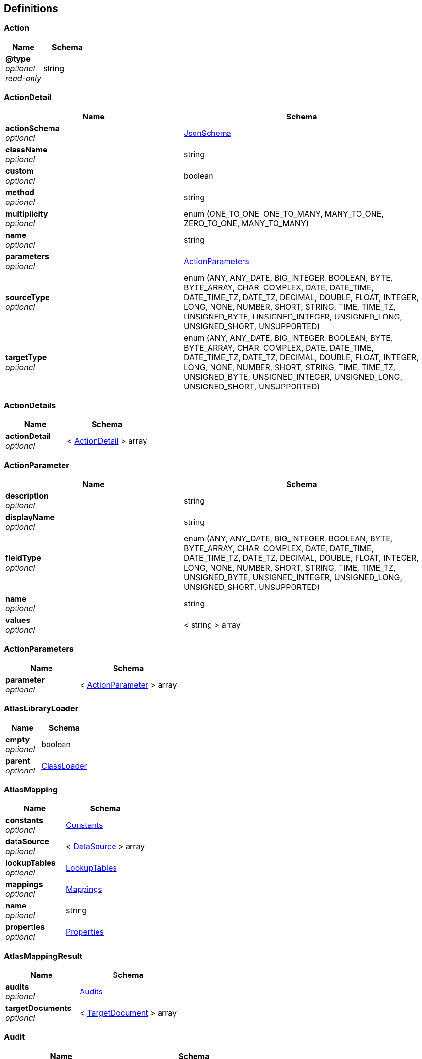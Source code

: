 
[[_atlas-service-core-definitions]]
== Definitions

[[_atlas-service-core-action]]
=== Action

[options="header", cols=".^3a,.^4a"]
|===
|Name|Schema
|**@type** +
__optional__ +
__read-only__|string
|===


[[_atlas-service-core-actiondetail]]
=== ActionDetail

[options="header", cols=".^3a,.^4a"]
|===
|Name|Schema
|**actionSchema** +
__optional__|<<_atlas-service-core-jsonschema,JsonSchema>>
|**className** +
__optional__|string
|**custom** +
__optional__|boolean
|**method** +
__optional__|string
|**multiplicity** +
__optional__|enum (ONE_TO_ONE, ONE_TO_MANY, MANY_TO_ONE, ZERO_TO_ONE, MANY_TO_MANY)
|**name** +
__optional__|string
|**parameters** +
__optional__|<<_atlas-service-core-actionparameters,ActionParameters>>
|**sourceType** +
__optional__|enum (ANY, ANY_DATE, BIG_INTEGER, BOOLEAN, BYTE, BYTE_ARRAY, CHAR, COMPLEX, DATE, DATE_TIME, DATE_TIME_TZ, DATE_TZ, DECIMAL, DOUBLE, FLOAT, INTEGER, LONG, NONE, NUMBER, SHORT, STRING, TIME, TIME_TZ, UNSIGNED_BYTE, UNSIGNED_INTEGER, UNSIGNED_LONG, UNSIGNED_SHORT, UNSUPPORTED)
|**targetType** +
__optional__|enum (ANY, ANY_DATE, BIG_INTEGER, BOOLEAN, BYTE, BYTE_ARRAY, CHAR, COMPLEX, DATE, DATE_TIME, DATE_TIME_TZ, DATE_TZ, DECIMAL, DOUBLE, FLOAT, INTEGER, LONG, NONE, NUMBER, SHORT, STRING, TIME, TIME_TZ, UNSIGNED_BYTE, UNSIGNED_INTEGER, UNSIGNED_LONG, UNSIGNED_SHORT, UNSUPPORTED)
|===


[[_atlas-service-core-actiondetails]]
=== ActionDetails

[options="header", cols=".^3a,.^4a"]
|===
|Name|Schema
|**actionDetail** +
__optional__|< <<_atlas-service-core-actiondetail,ActionDetail>> > array
|===


[[_atlas-service-core-actionparameter]]
=== ActionParameter

[options="header", cols=".^3a,.^4a"]
|===
|Name|Schema
|**description** +
__optional__|string
|**displayName** +
__optional__|string
|**fieldType** +
__optional__|enum (ANY, ANY_DATE, BIG_INTEGER, BOOLEAN, BYTE, BYTE_ARRAY, CHAR, COMPLEX, DATE, DATE_TIME, DATE_TIME_TZ, DATE_TZ, DECIMAL, DOUBLE, FLOAT, INTEGER, LONG, NONE, NUMBER, SHORT, STRING, TIME, TIME_TZ, UNSIGNED_BYTE, UNSIGNED_INTEGER, UNSIGNED_LONG, UNSIGNED_SHORT, UNSUPPORTED)
|**name** +
__optional__|string
|**values** +
__optional__|< string > array
|===


[[_atlas-service-core-actionparameters]]
=== ActionParameters

[options="header", cols=".^3a,.^4a"]
|===
|Name|Schema
|**parameter** +
__optional__|< <<_atlas-service-core-actionparameter,ActionParameter>> > array
|===


[[_atlas-service-core-atlaslibraryloader]]
=== AtlasLibraryLoader

[options="header", cols=".^3a,.^4a"]
|===
|Name|Schema
|**empty** +
__optional__|boolean
|**parent** +
__optional__|<<_atlas-service-core-classloader,ClassLoader>>
|===


[[_atlas-service-core-atlasmapping]]
=== AtlasMapping

[options="header", cols=".^3a,.^4a"]
|===
|Name|Schema
|**constants** +
__optional__|<<_atlas-service-core-constants,Constants>>
|**dataSource** +
__optional__|< <<_atlas-service-core-datasource,DataSource>> > array
|**lookupTables** +
__optional__|<<_atlas-service-core-lookuptables,LookupTables>>
|**mappings** +
__optional__|<<_atlas-service-core-mappings,Mappings>>
|**name** +
__optional__|string
|**properties** +
__optional__|<<_atlas-service-core-properties,Properties>>
|===


[[_atlas-service-core-atlasmappingresult]]
=== AtlasMappingResult

[options="header", cols=".^3a,.^4a"]
|===
|Name|Schema
|**audits** +
__optional__|<<_atlas-service-core-audits,Audits>>
|**targetDocuments** +
__optional__|< <<_atlas-service-core-targetdocument,TargetDocument>> > array
|===


[[_atlas-service-core-audit]]
=== Audit

[options="header", cols=".^3a,.^4a"]
|===
|Name|Schema
|**docId** +
__optional__|string
|**message** +
__optional__|string
|**path** +
__optional__|string
|**status** +
__optional__|enum (ALL, INFO, WARN, ERROR, NONE)
|**value** +
__optional__|string
|===


[[_atlas-service-core-audits]]
=== Audits

[options="header", cols=".^3a,.^4a"]
|===
|Name|Schema
|**audit** +
__optional__|< <<_atlas-service-core-audit,Audit>> > array
|===


[[_atlas-service-core-basemapping]]
=== BaseMapping

[options="header", cols=".^3a,.^4a"]
|===
|Name|Schema
|**alias** +
__optional__|string
|**description** +
__optional__|string
|**mappingType** +
__optional__|enum (ALL, COLLECTION, COMBINE, LOOKUP, MAP, SEPARATE, NONE)
|===


[[_atlas-service-core-classloader]]
=== ClassLoader

[options="header", cols=".^3a,.^4a"]
|===
|Name|Schema
|**parent** +
__optional__|<<_atlas-service-core-classloader,ClassLoader>>
|===


[[_atlas-service-core-constant]]
=== Constant

[options="header", cols=".^3a,.^4a"]
|===
|Name|Schema
|**fieldType** +
__optional__|enum (ANY, ANY_DATE, BIG_INTEGER, BOOLEAN, BYTE, BYTE_ARRAY, CHAR, COMPLEX, DATE, DATE_TIME, DATE_TIME_TZ, DATE_TZ, DECIMAL, DOUBLE, FLOAT, INTEGER, LONG, NONE, NUMBER, SHORT, STRING, TIME, TIME_TZ, UNSIGNED_BYTE, UNSIGNED_INTEGER, UNSIGNED_LONG, UNSIGNED_SHORT, UNSUPPORTED)
|**name** +
__optional__|string
|**value** +
__optional__|string
|===


[[_atlas-service-core-constants]]
=== Constants

[options="header", cols=".^3a,.^4a"]
|===
|Name|Schema
|**constant** +
__optional__|< <<_atlas-service-core-constant,Constant>> > array
|===


[[_atlas-service-core-datasource]]
=== DataSource

[options="header", cols=".^3a,.^4a"]
|===
|Name|Schema
|**dataSourceType** +
__optional__|enum (SOURCE, TARGET)
|**id** +
__optional__|string
|**uri** +
__optional__|string
|===


[[_atlas-service-core-expression]]
=== Expression

[options="header", cols=".^3a,.^11a,.^4a"]
|===
|Name|Description|Schema
|**@type** +
__optional__ +
__read-only__||string
|**expression** +
__optional__|The expression string to evaluate|string
|===


[[_atlas-service-core-field]]
=== Field

[options="header", cols=".^3a,.^4a"]
|===
|Name|Schema
|**actions** +
__optional__|< <<_atlas-service-core-action,Action>> > array
|**arrayDimensions** +
__optional__|integer (int32)
|**arraySize** +
__optional__|integer (int32)
|**collectionType** +
__optional__|enum (ALL, ARRAY, LIST, MAP, NONE)
|**docId** +
__optional__|string
|**fieldType** +
__optional__|enum (ANY, ANY_DATE, BIG_INTEGER, BOOLEAN, BYTE, BYTE_ARRAY, CHAR, COMPLEX, DATE, DATE_TIME, DATE_TIME_TZ, DATE_TZ, DECIMAL, DOUBLE, FLOAT, INTEGER, LONG, NONE, NUMBER, SHORT, STRING, TIME, TIME_TZ, UNSIGNED_BYTE, UNSIGNED_INTEGER, UNSIGNED_LONG, UNSIGNED_SHORT, UNSUPPORTED)
|**format** +
__optional__|string
|**index** +
__optional__|integer (int32)
|**path** +
__optional__|string
|**required** +
__optional__|boolean
|**status** +
__optional__|enum (SUPPORTED, UNSUPPORTED, CACHED, ERROR, NOT_FOUND, BLACK_LIST)
|**value** +
__optional__|object
|===


[[_atlas-service-core-fieldgroup]]
=== FieldGroup

[options="header", cols=".^3a,.^4a"]
|===
|Name|Schema
|**actions** +
__optional__|< <<_atlas-service-core-action,Action>> > array
|**arrayDimensions** +
__optional__|integer (int32)
|**arraySize** +
__optional__|integer (int32)
|**collectionType** +
__optional__|enum (ALL, ARRAY, LIST, MAP, NONE)
|**docId** +
__optional__|string
|**field** +
__optional__|< <<_atlas-service-core-field,Field>> > array
|**fieldType** +
__optional__|enum (ANY, ANY_DATE, BIG_INTEGER, BOOLEAN, BYTE, BYTE_ARRAY, CHAR, COMPLEX, DATE, DATE_TIME, DATE_TIME_TZ, DATE_TZ, DECIMAL, DOUBLE, FLOAT, INTEGER, LONG, NONE, NUMBER, SHORT, STRING, TIME, TIME_TZ, UNSIGNED_BYTE, UNSIGNED_INTEGER, UNSIGNED_LONG, UNSIGNED_SHORT, UNSUPPORTED)
|**format** +
__optional__|string
|**index** +
__optional__|integer (int32)
|**path** +
__optional__|string
|**required** +
__optional__|boolean
|**status** +
__optional__|enum (SUPPORTED, UNSUPPORTED, CACHED, ERROR, NOT_FOUND, BLACK_LIST)
|**value** +
__optional__|object
|===


[[_atlas-service-core-jsonschema]]
=== JsonSchema

[options="header", cols=".^3a,.^4a"]
|===
|Name|Schema
|**description** +
__optional__|string
|**disallow** +
__optional__|< <<_atlas-service-core-jsonschema,JsonSchema>> > array
|**extends** +
__optional__|< <<_atlas-service-core-jsonschema,JsonSchema>> > array
|**get$ref** +
__optional__|string
|**get$schema** +
__optional__|string
|**id** +
__optional__|string
|**readonly** +
__optional__|boolean
|**required** +
__optional__|boolean
|===


[[_atlas-service-core-lookupentry]]
=== LookupEntry

[options="header", cols=".^3a,.^4a"]
|===
|Name|Schema
|**sourceType** +
__optional__|enum (ANY, ANY_DATE, BIG_INTEGER, BOOLEAN, BYTE, BYTE_ARRAY, CHAR, COMPLEX, DATE, DATE_TIME, DATE_TIME_TZ, DATE_TZ, DECIMAL, DOUBLE, FLOAT, INTEGER, LONG, NONE, NUMBER, SHORT, STRING, TIME, TIME_TZ, UNSIGNED_BYTE, UNSIGNED_INTEGER, UNSIGNED_LONG, UNSIGNED_SHORT, UNSUPPORTED)
|**sourceValue** +
__optional__|string
|**targetType** +
__optional__|enum (ANY, ANY_DATE, BIG_INTEGER, BOOLEAN, BYTE, BYTE_ARRAY, CHAR, COMPLEX, DATE, DATE_TIME, DATE_TIME_TZ, DATE_TZ, DECIMAL, DOUBLE, FLOAT, INTEGER, LONG, NONE, NUMBER, SHORT, STRING, TIME, TIME_TZ, UNSIGNED_BYTE, UNSIGNED_INTEGER, UNSIGNED_LONG, UNSIGNED_SHORT, UNSUPPORTED)
|**targetValue** +
__optional__|string
|===


[[_atlas-service-core-lookuptable]]
=== LookupTable

[options="header", cols=".^3a,.^4a"]
|===
|Name|Schema
|**description** +
__optional__|string
|**lookupEntry** +
__optional__|< <<_atlas-service-core-lookupentry,LookupEntry>> > array
|**name** +
__optional__|string
|===


[[_atlas-service-core-lookuptables]]
=== LookupTables

[options="header", cols=".^3a,.^4a"]
|===
|Name|Schema
|**lookupTable** +
__optional__|< <<_atlas-service-core-lookuptable,LookupTable>> > array
|===


[[_atlas-service-core-mapping]]
=== Mapping

[options="header", cols=".^3a,.^4a"]
|===
|Name|Schema
|**alias** +
__optional__|string
|**delimiter** +
__optional__|string
|**delimiterString** +
__optional__|string
|**description** +
__optional__|string
|**expression** +
__optional__|<<_atlas-service-core-expression,Expression>>
|**id** +
__optional__|string
|**inputField** +
__optional__|< <<_atlas-service-core-field,Field>> > array
|**inputFieldGroup** +
__optional__|<<_atlas-service-core-fieldgroup,FieldGroup>>
|**lookupTableName** +
__optional__|string
|**mappingType** +
__optional__|enum (ALL, COLLECTION, COMBINE, LOOKUP, MAP, SEPARATE, NONE)
|**outputField** +
__optional__|< <<_atlas-service-core-field,Field>> > array
|**strategy** +
__optional__|string
|**strategyClassName** +
__optional__|string
|===


[[_atlas-service-core-mappings]]
=== Mappings

[options="header", cols=".^3a,.^4a"]
|===
|Name|Schema
|**mapping** +
__optional__|< <<_atlas-service-core-basemapping,BaseMapping>> > array
|===


[[_atlas-service-core-processmappingresponse]]
=== ProcessMappingResponse

[options="header", cols=".^3a,.^4a"]
|===
|Name|Schema
|**atlasMappingResult** +
__optional__|<<_atlas-service-core-atlasmappingresult,AtlasMappingResult>>
|**audits** +
__optional__|<<_atlas-service-core-audits,Audits>>
|**mapping** +
__optional__|<<_atlas-service-core-mapping,Mapping>>
|===


[[_atlas-service-core-properties]]
=== Properties

[options="header", cols=".^3a,.^4a"]
|===
|Name|Schema
|**property** +
__optional__|< <<_atlas-service-core-property,Property>> > array
|===


[[_atlas-service-core-property]]
=== Property

[options="header", cols=".^3a,.^4a"]
|===
|Name|Schema
|**fieldType** +
__optional__|enum (ANY, ANY_DATE, BIG_INTEGER, BOOLEAN, BYTE, BYTE_ARRAY, CHAR, COMPLEX, DATE, DATE_TIME, DATE_TIME_TZ, DATE_TZ, DECIMAL, DOUBLE, FLOAT, INTEGER, LONG, NONE, NUMBER, SHORT, STRING, TIME, TIME_TZ, UNSIGNED_BYTE, UNSIGNED_INTEGER, UNSIGNED_LONG, UNSIGNED_SHORT, UNSUPPORTED)
|**name** +
__optional__|string
|**value** +
__optional__|string
|===


[[_atlas-service-core-stringmap]]
=== StringMap

[options="header", cols=".^3a,.^4a"]
|===
|Name|Schema
|**stringMapEntry** +
__optional__|< <<_atlas-service-core-stringmapentry,StringMapEntry>> > array
|===


[[_atlas-service-core-stringmapentry]]
=== StringMapEntry

[options="header", cols=".^3a,.^4a"]
|===
|Name|Schema
|**name** +
__optional__|string
|**value** +
__optional__|string
|===


[[_atlas-service-core-targetdocument]]
=== TargetDocument

[options="header", cols=".^3a,.^4a"]
|===
|Name|Schema
|**body** +
__optional__|string
|**docId** +
__optional__|string
|===


[[_atlas-service-core-validation]]
=== Validation

[options="header", cols=".^3a,.^4a"]
|===
|Name|Schema
|**id** +
__optional__|string
|**message** +
__optional__|string
|**scope** +
__optional__|enum (ALL, DATA_SOURCE, MAPPING, LOOKUP_TABLE, CONSTANT, PROPERTY)
|**status** +
__optional__|enum (ALL, INFO, WARN, ERROR, NONE)
|===


[[_atlas-service-core-validations]]
=== Validations

[options="header", cols=".^3a,.^4a"]
|===
|Name|Schema
|**validation** +
__optional__|< <<_atlas-service-core-validation,Validation>> > array
|===



